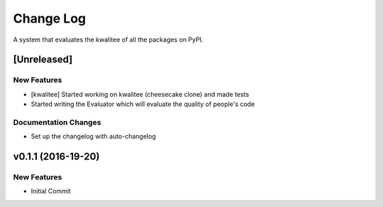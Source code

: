 Change Log
==========

A system that evaluates the kwalitee of all the packages on PyPI.

[Unreleased]
------------

New Features
~~~~~~~~~~~~

-  [kwalitee] Started working on kwalitee (cheesecake clone) and made
   tests
-  Started writing the Evaluator which will evaluate the quality of
   people's code

Documentation Changes
~~~~~~~~~~~~~~~~~~~~~

-  Set up the changelog with auto-changelog

v0.1.1 (2016-19-20)
-------------------

New Features
~~~~~~~~~~~~

-  Initial Commit
